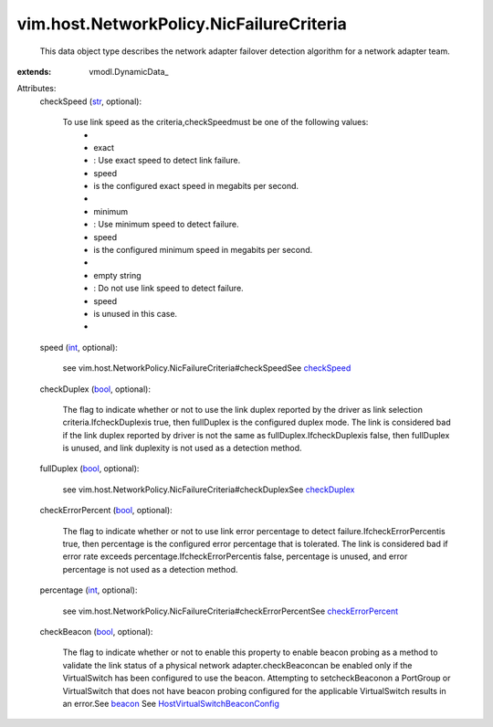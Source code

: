 
vim.host.NetworkPolicy.NicFailureCriteria
=========================================
  This data object type describes the network adapter failover detection algorithm for a network adapter team.
:extends: vmodl.DynamicData_

Attributes:
    checkSpeed (`str <https://docs.python.org/2/library/stdtypes.html>`_, optional):

       To use link speed as the criteria,checkSpeedmust be one of the following values:
        * 
        * exact
        * : Use exact speed to detect link failure.
        * speed
        * is the configured exact speed in megabits per second.
        * 
        * minimum
        * : Use minimum speed to detect failure.
        * speed
        * is the configured minimum speed in megabits per second.
        * 
        * empty string
        * : Do not use link speed to detect failure.
        * speed
        * is unused in this case.
        * 
    speed (`int <https://docs.python.org/2/library/stdtypes.html>`_, optional):

       see vim.host.NetworkPolicy.NicFailureCriteria#checkSpeedSee `checkSpeed <vim/host/NetworkPolicy/NicFailureCriteria.rst#checkSpeed>`_ 
    checkDuplex (`bool <https://docs.python.org/2/library/stdtypes.html>`_, optional):

       The flag to indicate whether or not to use the link duplex reported by the driver as link selection criteria.IfcheckDuplexis true, then fullDuplex is the configured duplex mode. The link is considered bad if the link duplex reported by driver is not the same as fullDuplex.IfcheckDuplexis false, then fullDuplex is unused, and link duplexity is not used as a detection method.
    fullDuplex (`bool <https://docs.python.org/2/library/stdtypes.html>`_, optional):

       see vim.host.NetworkPolicy.NicFailureCriteria#checkDuplexSee `checkDuplex <vim/host/NetworkPolicy/NicFailureCriteria.rst#checkDuplex>`_ 
    checkErrorPercent (`bool <https://docs.python.org/2/library/stdtypes.html>`_, optional):

       The flag to indicate whether or not to use link error percentage to detect failure.IfcheckErrorPercentis true, then percentage is the configured error percentage that is tolerated. The link is considered bad if error rate exceeds percentage.IfcheckErrorPercentis false, percentage is unused, and error percentage is not used as a detection method.
    percentage (`int <https://docs.python.org/2/library/stdtypes.html>`_, optional):

       see vim.host.NetworkPolicy.NicFailureCriteria#checkErrorPercentSee `checkErrorPercent <vim/host/NetworkPolicy/NicFailureCriteria.rst#checkErrorPercent>`_ 
    checkBeacon (`bool <https://docs.python.org/2/library/stdtypes.html>`_, optional):

       The flag to indicate whether or not to enable this property to enable beacon probing as a method to validate the link status of a physical network adapter.checkBeaconcan be enabled only if the VirtualSwitch has been configured to use the beacon. Attempting to setcheckBeaconon a PortGroup or VirtualSwitch that does not have beacon probing configured for the applicable VirtualSwitch results in an error.See `beacon <vim/host/VirtualSwitch/BondBridge.rst#beacon>`_ See `HostVirtualSwitchBeaconConfig <vim/host/VirtualSwitch/BeaconConfig.rst>`_ 
